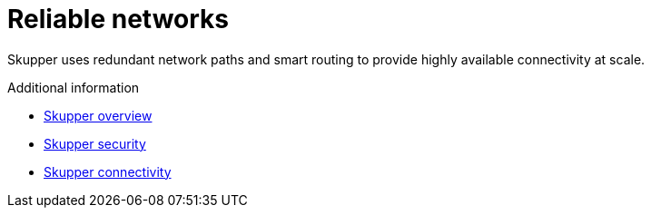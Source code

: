 // Metadata created by nebel
//
// ConvertedFromFile: chapters/overview/routing.adoc
// ConversionStatus: raw

[id="reliable-networks"]
= Reliable networks

Skupper uses redundant network paths and smart routing to provide highly available connectivity at scale.

.Additional information

* link:overview.html[Skupper overview]
* link:security.html[Skupper security]
* link:connectivity.html[Skupper connectivity]
